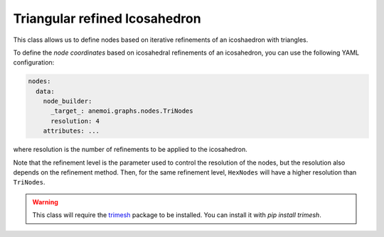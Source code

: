 ################################
 Triangular refined Icosahedron
################################

This class allows us to define nodes based on iterative refinements of
an icoshaedron with triangles.

To define the `node coordinates` based on icosahedral refinements of an
icosahedron, you can use the following YAML configuration:

.. code:: yaml

   nodes:
     data:
       node_builder:
         _target_: anemoi.graphs.nodes.TriNodes
         resolution: 4
       attributes: ...

where resolution is the number of refinements to be applied to the
icosahedron.

Note that the refinement level is the parameter used to control the
resolution of the nodes, but the resolution also depends on the
refinement method. Then, for the same refinement level, ``HexNodes``
will have a higher resolution than ``TriNodes``.

.. warning::

   This class will require the `trimesh <https://trimesh.org>`_ package
   to be installed. You can install it with `pip install trimesh`.
